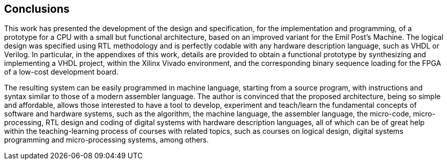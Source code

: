 [conclusions]
== Conclusions

This work has presented the development of the design and specification, for the implementation and programming, of a prototype for a CPU with a small but functional architecture, based on an improved variant for the Emil Post’s Machine. The logical design was specified using RTL methodology and is perfectly codable with any hardware description language, such as VHDL or Verilog. In particular, in the appendixes of this work, details are provided to obtain a functional prototype by synthesizing and implementing a VHDL project, within the Xilinx Vivado environment, and the corresponding binary sequence loading for the FPGA of a low-cost development board. 

The resulting system can be easily programmed in machine language, starting from a source program, with instructions and syntax similar to those of a modern assembler language. The author is convinced that the proposed architecture, being so simple and affordable, allows those interested to have a tool to develop, experiment and teach/learn the fundamental concepts of software and hardware systems, such as the algorithm, the machine language, the assembler language, the micro-code, micro-processing, RTL design and coding of digital systems with hardware description languages, all of which can be of great help within the teaching-learning process of courses with related topics, such as courses on logical design, digital systems programming and micro-processing systems, among others.
